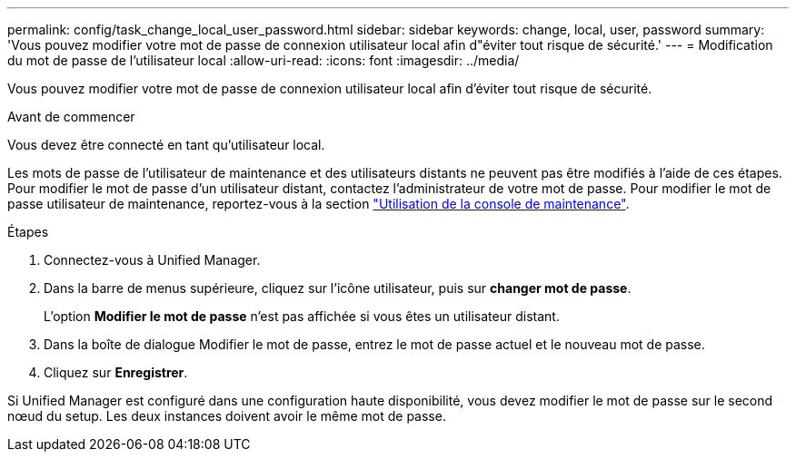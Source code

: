 ---
permalink: config/task_change_local_user_password.html 
sidebar: sidebar 
keywords: change, local, user, password 
summary: 'Vous pouvez modifier votre mot de passe de connexion utilisateur local afin d"éviter tout risque de sécurité.' 
---
= Modification du mot de passe de l'utilisateur local
:allow-uri-read: 
:icons: font
:imagesdir: ../media/


[role="lead"]
Vous pouvez modifier votre mot de passe de connexion utilisateur local afin d'éviter tout risque de sécurité.

.Avant de commencer
Vous devez être connecté en tant qu'utilisateur local.

Les mots de passe de l'utilisateur de maintenance et des utilisateurs distants ne peuvent pas être modifiés à l'aide de ces étapes. Pour modifier le mot de passe d'un utilisateur distant, contactez l'administrateur de votre mot de passe. Pour modifier le mot de passe utilisateur de maintenance, reportez-vous à la section link:task_use_maintenance_console.html["Utilisation de la console de maintenance"].

.Étapes
. Connectez-vous à Unified Manager.
. Dans la barre de menus supérieure, cliquez sur l'icône utilisateur, puis sur *changer mot de passe*.
+
L'option *Modifier le mot de passe* n'est pas affichée si vous êtes un utilisateur distant.

. Dans la boîte de dialogue Modifier le mot de passe, entrez le mot de passe actuel et le nouveau mot de passe.
. Cliquez sur *Enregistrer*.


Si Unified Manager est configuré dans une configuration haute disponibilité, vous devez modifier le mot de passe sur le second nœud du setup. Les deux instances doivent avoir le même mot de passe.
